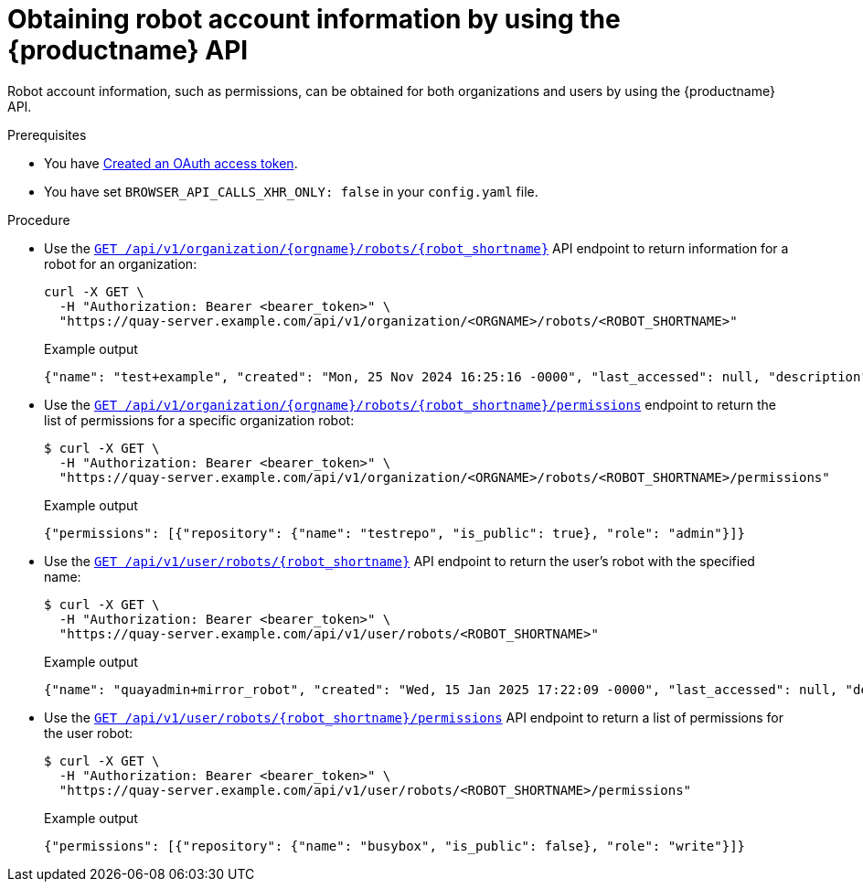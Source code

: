 :_content-type: CONCEPT
[id="robot-account-permissions-api"]
= Obtaining robot account information by using the {productname} API

Robot account information, such as permissions, can be obtained for both organizations and users by using the {productname} API. 

.Prerequisites

* You have link:https://access.redhat.com/documentation/en-us/red_hat_quay/{producty}/html-single/red_hat_quay_api_reference/index#creating-oauth-access-token[Created an OAuth access token].
* You have set `BROWSER_API_CALLS_XHR_ONLY: false` in your `config.yaml` file.

.Procedure

* Use the link:https://docs.redhat.com/en/documentation/red_hat_quay/{producty}/html-single/red_hat_quay_api_reference/index#getorgrobot[`GET /api/v1/organization/{orgname}/robots/{robot_shortname}`] API endpoint to return information for a robot for an organization:
+
[source,terminal]
----
curl -X GET \
  -H "Authorization: Bearer <bearer_token>" \
  "https://quay-server.example.com/api/v1/organization/<ORGNAME>/robots/<ROBOT_SHORTNAME>"
----
+
.Example output
+
[source,terminal]
----
{"name": "test+example", "created": "Mon, 25 Nov 2024 16:25:16 -0000", "last_accessed": null, "description": "", "token": "BILZ6YTVAZAKOGMD9270OKN3SOD9KPB7OLKEJQOJE38NBBRUJTIH7T5859DJL31Q", "unstructured_metadata": {}}
----

* Use the link:https://docs.redhat.com/en/documentation/red_hat_quay/{producty}/html-single/red_hat_quay_api_reference/index#getorgrobotpermissions[`GET /api/v1/organization/{orgname}/robots/{robot_shortname}/permissions`] endpoint to return the list of permissions for a specific organization robot:
+
[source,terminal]
----
$ curl -X GET \
  -H "Authorization: Bearer <bearer_token>" \
  "https://quay-server.example.com/api/v1/organization/<ORGNAME>/robots/<ROBOT_SHORTNAME>/permissions"
----
+
.Example output
+
[source,terminal]
----
{"permissions": [{"repository": {"name": "testrepo", "is_public": true}, "role": "admin"}]}
----

* Use the link:https://docs.redhat.com/en/documentation/red_hat_quay/{producty}/html-single/red_hat_quay_api_reference/index#getuserrobot[`GET /api/v1/user/robots/{robot_shortname}`] API endpoint to return the user's robot with the specified name:
+
[source,terminal]
----
$ curl -X GET \
  -H "Authorization: Bearer <bearer_token>" \
  "https://quay-server.example.com/api/v1/user/robots/<ROBOT_SHORTNAME>"
----
+
.Example output
+
[source,terminal]
----
{"name": "quayadmin+mirror_robot", "created": "Wed, 15 Jan 2025 17:22:09 -0000", "last_accessed": null, "description": "", "token": "QBFYWIWZOS1I0P0R9N1JRNP1UZAOPUIR3EB4ASPZKK9IA1SFC12LTEF7OJHB05Z8", "unstructured_metadata": {}}
----

* Use the link:https://docs.redhat.com/en/documentation/red_hat_quay/{producty}/html-single/red_hat_quay_api_reference/index#getuserrobotpermissions[`GET /api/v1/user/robots/{robot_shortname}/permissions`] API endpoint to return a list of permissions for the user robot:
+
[source,terminal]
----
$ curl -X GET \
  -H "Authorization: Bearer <bearer_token>" \
  "https://quay-server.example.com/api/v1/user/robots/<ROBOT_SHORTNAME>/permissions"
----
+
.Example output
+
[source,terminal]
----
{"permissions": [{"repository": {"name": "busybox", "is_public": false}, "role": "write"}]}
----